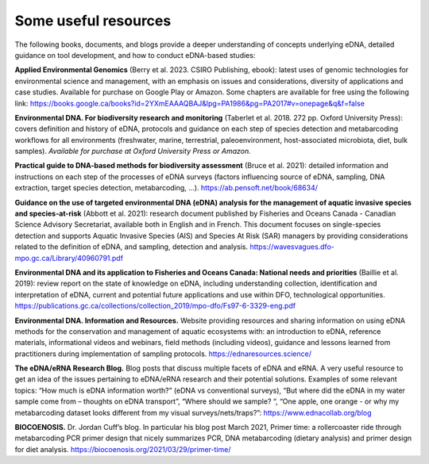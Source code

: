 =====================
Some useful resources
=====================

The following books, documents, and blogs provide a deeper understanding of
concepts underlying eDNA, detailed guidance on tool development, and how to conduct
eDNA-based studies:

**Applied Environmental Genomics** (Berry et al. 2023. CSIRO Publishing, ebook): latest uses of
genomic technologies for environmental science and management, with an emphasis on
issues and considerations, diversity of applications and case studies. Available for purchase on
Google Play or Amazon. Some chapters are available for free using the following link:
https://books.google.ca/books?id=2YXmEAAAQBAJ&lpg=PA1986&pg=PA2017#v=onepage&q&f=false

**Environmental DNA. For biodiversity research and monitoring** (Taberlet et al. 2018. 272 pp.
Oxford University Press): covers definition and history of eDNA, protocols and guidance on
each step of species detection and metabarcoding workflows for all environments
(freshwater, marine, terrestrial, paleoenvironment, host-associated microbiota, diet, bulk
samples). *Available for purchase at Oxford University Press or Amazon.*

**Practical guide to DNA-based methods for biodiversity assessment** (Bruce et al. 2021):
detailed information and instructions on each step of the processes of eDNA surveys (factors
influencing source of eDNA, sampling, DNA extraction, target species detection,
metabarcoding, …).
https://ab.pensoft.net/book/68634/

**Guidance on the use of targeted environmental DNA (eDNA) analysis for the management
of aquatic invasive species and species-at-risk** (Abbott et al. 2021): research document
published by Fisheries and Oceans Canada - Canadian Science Advisory Secretariat, available
both in English and in French. This document focuses on single-species detection and supports
Aquatic Invasive Species (AIS) and Species At Risk (SAR) managers by providing considerations
related to the definition of eDNA, and sampling, detection and analysis.
https://wavesvagues.dfo-mpo.gc.ca/Library/40960791.pdf

**Environmental DNA and its application to Fisheries and Oceans Canada: National needs and
priorities** (Baillie et al. 2019): review report on the state of knowledge on eDNA, including
understanding collection, identification and interpretation of eDNA, current and potential
future applications and use within DFO, technological opportunities.
https://publications.gc.ca/collections/collection_2019/mpo-dfo/Fs97-6-3329-eng.pdf

**Environmental DNA. Information and Resources.** Website providing resources and sharing
information on using eDNA methods for the conservation and management of aquatic
ecosystems with: an introduction to eDNA, reference materials, informational videos and
webinars, field methods (including videos), guidance and lessons learned from practitioners
during implementation of sampling protocols. https://ednaresources.science/

**The eDNA/eRNA Research Blog.** Blog posts that discuss multiple facets of eDNA and eRNA. A
very useful resource to get an idea of the issues pertaining to eDNA/eRNA research and their
potential solutions. Examples of some relevant topics: “How much is eDNA information
worth?” (eDNA vs conventional surveys), “But where did the eDNA in my water sample come
from – thoughts on eDNA transport”, “Where should we sample? “, “One apple, one orange -
or why my metabarcoding dataset looks different from my visual surveys/nets/traps?”:
https://www.ednacollab.org/blog

**BIOCOENOSIS.** Dr. Jordan Cuff’s blog. In particular his blog post March 2021, Primer time: a
rollercoaster ride through metabarcoding PCR primer design that nicely summarizes PCR, DNA
metabarcoding (dietary analysis) and primer design for diet analysis.
https://biocoenosis.org/2021/03/29/primer-time/

